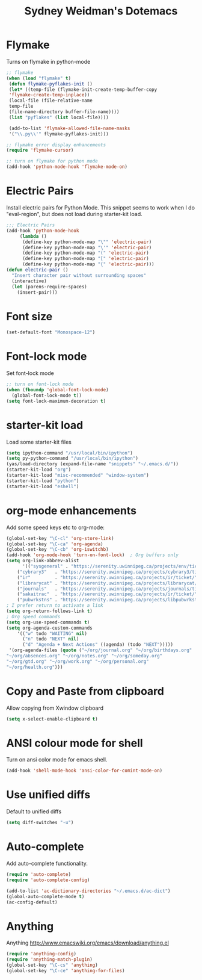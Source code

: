 #+TITLE: Sydney Weidman's Dotemacs
#+OPTIONS: toc:nil num:nil ^:nil

* Flymake

Turns on flymake in python-mode

#+begin_src emacs-lisp
;; flymake
(when (load "flymake" t) 
 (defun flymake-pyflakes-init () 
 (let* ((temp-file (flymake-init-create-temp-buffer-copy 
 'flymake-create-temp-inplace)) 
 (local-file (file-relative-name 
 temp-file 
 (file-name-directory buffer-file-name)))) 
 (list "pyflakes" (list local-file)))) 
 
 (add-to-list 'flymake-allowed-file-name-masks 
 '("\\.py\\'" flymake-pyflakes-init))) 

;; flymake error display enhancements
(require 'flymake-cursor)

;; turn on flymake for python mode
(add-hook 'python-mode-hook 'flymake-mode-on)
#+end_src
* Electric Pairs
Install electric pairs for Python Mode. This snippet seems to work
when I do "eval-region", but does not load during starter-kit load.

#+begin_src emacs-lisp
;;; Electric Pairs
(add-hook 'python-mode-hook
     (lambda ()
      (define-key python-mode-map "\"" 'electric-pair)
      (define-key python-mode-map "\'" 'electric-pair)
      (define-key python-mode-map "(" 'electric-pair)
      (define-key python-mode-map "[" 'electric-pair)
      (define-key python-mode-map "{" 'electric-pair)))
(defun electric-pair ()
  "Insert character pair without surrounding spaces"
  (interactive)
  (let (parens-require-spaces)
    (insert-pair)))
#+end_src
* Font size

#+begin_src emacs-lisp
(set-default-font "Monospace-12")
#+end_src

* Font-lock mode
Set font-lock mode

#+begin_src emacs-lisp
;; turn on font-lock mode
(when (fboundp 'global-font-lock-mode)
  (global-font-lock-mode t))
(setq font-lock-maximum-decoration t)
#+end_src

* starter-kit load
Load some starter-kit files

#+begin_src emacs-lisp
(setq ipython-command "/usr/local/bin/ipython")
(setq py-python-command "/usr/local/bin/ipython")
(yas/load-directory (expand-file-name "snippets" "~/.emacs.d/"))
(starter-kit-load "org")
(starter-kit-load "misc-recommended" "window-system")
(starter-kit-load "python")
(starter-kit-load "eshell")
#+end_src

* org-mode enhancements
Add some speed keys etc to org-mode:

#+begin_src emacs-lisp
(global-set-key "\C-cl" 'org-store-link)
(global-set-key "\C-ca" 'org-agenda)
(global-set-key "\C-cb" 'org-iswitchb)
(add-hook 'org-mode-hook 'turn-on-font-lock)  ; Org buffers only
(setq org-link-abbrev-alist
      '(("sysgeneral" . "https://serenity.uwinnipeg.ca/projects/env/ticket/")
	("cybrary3"   . "https://serenity.uwinnipeg.ca/projects/cybrary3/ticket/")
	("ir"         . "https://serenity.uwinnipeg.ca/projects/ir/ticket/")
	("librarycat" . "https://serenity.uwinnipeg.ca/projects/librarycat/ticket/")
	("journals"   . "https://serenity.uwinnipeg.ca/projects/journals/ticket/")
	("sakaitrac"  . "https://serenity.uwinnipeg.ca/projects/ir/ticket/")
	("pubwrkstns" . "https://serenity.uwinnipeg.ca/projects/libpubwrkstns/ticket/")))
; I prefer return to activate a link
(setq org-return-follows-link t)
; Org speed commands
(setq org-use-speed-commands t)
(setq org-agenda-custom-commands
    '(("w" todo "WAITING" nil)
      ("n" todo "NEXT" nil)
      ("d" "Agenda + Next Actions" ((agenda) (todo "NEXT")))))
 '(org-agenda-files (quote ("~/org/journal.org" "~/org/birthdays.org"
"~/org/absences.org" "~/org/notes.org" "~/org/someday.org"
"~/org/gtd.org" "~/org/work.org" "~/org/personal.org"
"~/org/health.org")))
#+end_src


* Copy and Paste from clipboard
Allow copying from Xwindow clipboard

#+begin_src emacs-lisp
(setq x-select-enable-clipboard t)
#+end_src

* ANSI colour mode for shell
Turn on ansi color mode for emacs shell.

#+begin_src emacs-lisp
(add-hook 'shell-mode-hook 'ansi-color-for-comint-mode-on)
#+end_src

* Use unified diffs
Default to unified diffs

#+begin_src emacs-lisp
(setq diff-switches "-u")
#+end_src
* Auto-complete
Add auto-complete functionality.

#+begin_src emacs-lisp
(require 'auto-complete)
(require 'auto-complete-config)

(add-to-list 'ac-dictionary-directories "~/.emacs.d/ac-dict")
(global-auto-complete-mode t)
(ac-config-default)
#+end_src
* Anything

Anything http://www.emacswiki.org/emacs/download/anything.el

#+BEGIN_SRC emacs-lisp
(require 'anything-config)
(require 'anything-match-plugin)
(global-set-key "\C-cs" 'anything)
(global-set-key "\C-ce" 'anything-for-files)
#+END_SRC

